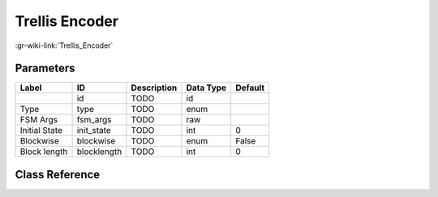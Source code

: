---------------
Trellis Encoder
---------------

:gr-wiki-link:`Trellis_Encoder`

Parameters
**********

+-------------------------+-------------------------+-------------------------+-------------------------+-------------------------+
|Label                    |ID                       |Description              |Data Type                |Default                  |
+=========================+=========================+=========================+=========================+=========================+
|                         |id                       |TODO                     |id                       |                         |
+-------------------------+-------------------------+-------------------------+-------------------------+-------------------------+
|Type                     |type                     |TODO                     |enum                     |                         |
+-------------------------+-------------------------+-------------------------+-------------------------+-------------------------+
|FSM Args                 |fsm_args                 |TODO                     |raw                      |                         |
+-------------------------+-------------------------+-------------------------+-------------------------+-------------------------+
|Initial State            |init_state               |TODO                     |int                      |0                        |
+-------------------------+-------------------------+-------------------------+-------------------------+-------------------------+
|Blockwise                |blockwise                |TODO                     |enum                     |False                    |
+-------------------------+-------------------------+-------------------------+-------------------------+-------------------------+
|Block length             |blocklength              |TODO                     |int                      |0                        |
+-------------------------+-------------------------+-------------------------+-------------------------+-------------------------+

Class Reference
*******************

.. tabs::

   .. group-tab:: Python
      TODO

   .. group-tab:: C++

      .. doxygengroup:: block_trellis_encoder
         :content-only:
         :undoc-members:
         :private-members:
         :members:

